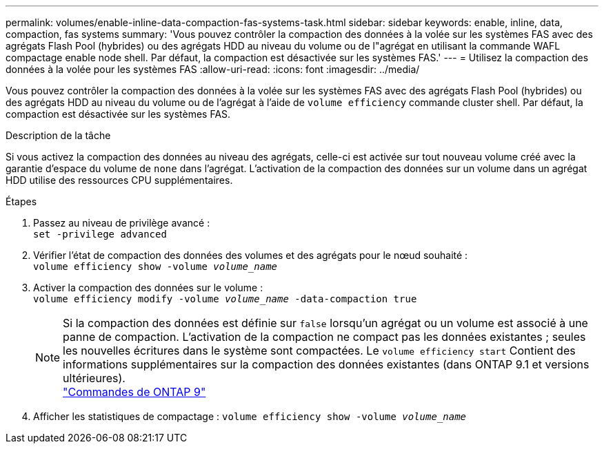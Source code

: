 ---
permalink: volumes/enable-inline-data-compaction-fas-systems-task.html 
sidebar: sidebar 
keywords: enable, inline, data, compaction, fas systems 
summary: 'Vous pouvez contrôler la compaction des données à la volée sur les systèmes FAS avec des agrégats Flash Pool (hybrides) ou des agrégats HDD au niveau du volume ou de l"agrégat en utilisant la commande WAFL compactage enable node shell. Par défaut, la compaction est désactivée sur les systèmes FAS.' 
---
= Utilisez la compaction des données à la volée pour les systèmes FAS
:allow-uri-read: 
:icons: font
:imagesdir: ../media/


[role="lead"]
Vous pouvez contrôler la compaction des données à la volée sur les systèmes FAS avec des agrégats Flash Pool (hybrides) ou des agrégats HDD au niveau du volume ou de l'agrégat à l'aide de `volume efficiency` commande cluster shell. Par défaut, la compaction est désactivée sur les systèmes FAS.

.Description de la tâche
Si vous activez la compaction des données au niveau des agrégats, celle-ci est activée sur tout nouveau volume créé avec la garantie d'espace du volume de `none` dans l'agrégat. L'activation de la compaction des données sur un volume dans un agrégat HDD utilise des ressources CPU supplémentaires.

.Étapes
. Passez au niveau de privilège avancé : +
`set -privilege advanced`
. Vérifier l'état de compaction des données des volumes et des agrégats pour le nœud souhaité : +
`volume efficiency show -volume _volume_name_` +
. Activer la compaction des données sur le volume : +
`volume efficiency modify -volume _volume_name_ -data-compaction true`
+
[NOTE]
====
Si la compaction des données est définie sur `false` lorsqu'un agrégat ou un volume est associé à une panne de compaction. L'activation de la compaction ne compact pas les données existantes ; seules les nouvelles écritures dans le système sont compactées. Le `volume efficiency start` Contient des informations supplémentaires sur la compaction des données existantes (dans ONTAP 9.1 et versions ultérieures). +
http://docs.netapp.com/ontap-9/topic/com.netapp.doc.dot-cm-cmpr/GUID-5CB10C70-AC11-41C0-8C16-B4D0DF916E9B.html["Commandes de ONTAP 9"^]

====
. Afficher les statistiques de compactage :
`volume efficiency show -volume _volume_name_`

